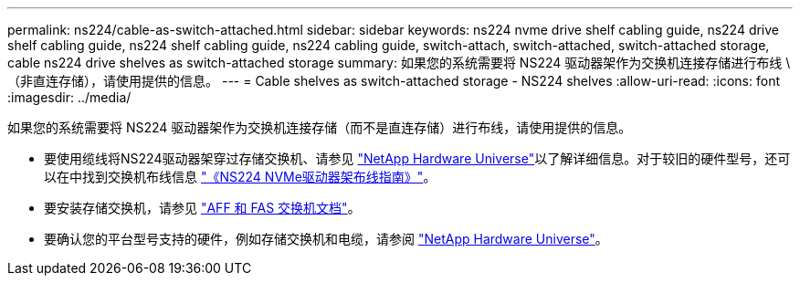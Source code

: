 ---
permalink: ns224/cable-as-switch-attached.html 
sidebar: sidebar 
keywords: ns224 nvme drive shelf cabling guide, ns224 drive shelf cabling guide, ns224 shelf cabling guide, ns224 cabling guide, switch-attach, switch-attached, switch-attached storage, cable ns224 drive shelves as switch-attached storage 
summary: 如果您的系统需要将 NS224 驱动器架作为交换机连接存储进行布线 \ （非直连存储），请使用提供的信息。 
---
= Cable shelves as switch-attached storage - NS224 shelves
:allow-uri-read: 
:icons: font
:imagesdir: ../media/


[role="lead"]
如果您的系统需要将 NS224 驱动器架作为交换机连接存储（而不是直连存储）进行布线，请使用提供的信息。

* 要使用缆线将NS224驱动器架穿过存储交换机、请参见 https://hwu.netapp.com["NetApp Hardware Universe"^]以了解详细信息。对于较旧的硬件型号，还可以在中找到交换机布线信息 https://library.netapp.com/ecm/ecm_download_file/ECMLP2876580["《NS224 NVMe驱动器架布线指南》"^]。
* 要安装存储交换机，请参见 https://docs.netapp.com/us-en/ontap-systems-switches/index.html["AFF 和 FAS 交换机文档"^]。
* 要确认您的平台型号支持的硬件，例如存储交换机和电缆，请参阅 https://hwu.netapp.com["NetApp Hardware Universe"^]。


